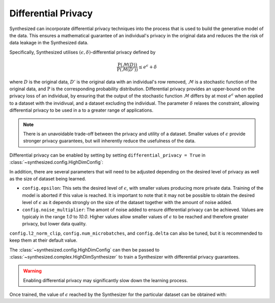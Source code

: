 Differential Privacy
====================

Synthesized can incorporate differential privacy techniques into the process that is used to build the generative model
of the data. This ensures a mathematical guarantee of an individual's privacy in the original data and reduces the
the risk of data leakage in the Synthesized data.

Specifically, Synthesized utilises :math:`(\epsilon, \delta)`-differential privacy defined by

.. math::

    \frac{\mathrm{P}(\mathcal{M}(D))}{\mathrm{P}(\mathcal{M}(D'))} \leq e^{\epsilon} + \delta

where :math:`D` is the original data, :math:`D'` is the original data with an individual's row removed, :math:`\mathcal{M}`
is a stochastic function of the original data, and :math:`\mathrm{P}` is the corresponding probability distribution.
Differential privacy provides an upper-bound on the privacy loss of an individual, by ensuring that the
output of the stochastic function :math:`\mathcal{M}` differs by at most :math:`e^{\epsilon}` when applied to a dataset
with the invidivual, and a dataset excluding the individual. The parameter :math:`\delta` relaxes the constraint,
allowing differential privacy to be used in a to a greater range of applications.

.. note::
    There is an unavoidable trade-off between the privacy and utility of a dataset. Smaller values of :math:`\epsilon`
    provide stronger privacy guarantees, but will inherently reduce the usefulness of the data.

Differential privacy can be enabled by setting by setting ``differential_privacy = True`` in
:class:`~synthesized.config.HighDimConfig`:

.. ipython:: python

    from synthesized.config import HighDimConfig
    config = HighDimConfig()
    config.differential_privacy = True

In addition, there are several parameters that will need to be adjusted depending on the desired level of privacy
as well as the size of dataset being learned.

- ``config.epsilon``: This sets the desired level of :math:`\epsilon`, with smaller values producing more private data.
  Training of the model is aborted if this value is reached. It is important to note that it may not be possible to
  obtain the desired level of :math:`\epsilon` as it depends strongly on the size of the dataset together with the
  amount of noise added.
- ``config.noise_multiplier``: The amont of noise added to ensure differential privacy can be achieved. Values are typicaly
  in the range `1.0` to `10.0`. Higher values allow smaller values of :math:`\epsilon` to be reached and therefore
  greater privacy, but lower data quality.

``config.l2_norm_clip``, ``config.num_microbatches``, and ``config.delta`` can also be tuned, but it is recommended to keep
them at their default value.

The :class:`~synthesized.config.HighDimConfig` can then be passed to :class:`~synthesized.complex.HighDimSynthesizer` to
train a Synthesizer with differential privacy guarantees.

.. ipython:: python
    :verbatim:

    synthesizer = HighDimSynthesizer(df_meta, config=config)
    synthesizer.learn(...)

.. warning::
    Enabling differential privacy may significantly slow down the learning process.

Once trained, the value of :math:`\epsilon` reached by the Synthesizer for the particular dataset can be obtained
with:

.. ipython:: python
    :verbatim:

    synthesizer.epsilon
    0.8

.. Note that due to the method used to learn the Synthesizer model, it is not possible to directly choose the desired
.. :math:`\epsilon`. However, if the model is trained for a fixed number of iterations, :math:`\epsilon` can be calculated using the
.. ``common.util.get_privacy_budget`` function.

.. .. ipython:: python

..     from synthesized.common.util import get_privacy_budget

..     epsilon = get_privacy_budget(noise_multiplier=1.2, steps=1000, batch_size=128, data_size=10000)
..     epsilon
